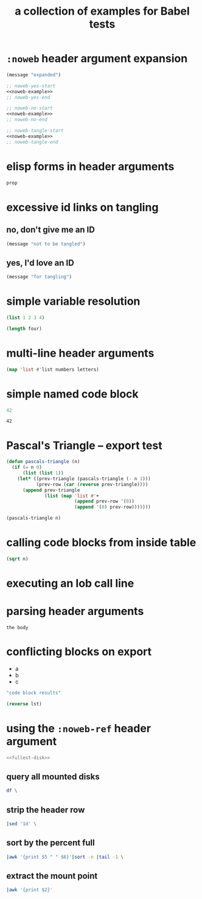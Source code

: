 #+Title: a collection of examples for Babel tests

* =:noweb= header argument expansion
  :PROPERTIES:
  :ID:       eb1f6498-5bd9-45e0-9c56-50717053e7b7
  :END:

#+source: noweb-example
#+begin_src emacs-lisp
  (message "expanded")
#+end_src

#+begin_src emacs-lisp :noweb yes
  ;; noweb-yes-start
  <<noweb-example>>
  ;; noweb-yes-end
#+end_src

#+begin_src emacs-lisp :noweb no
  ;; noweb-no-start
  <<noweb-example>>
  ;; noweb-no-end
#+end_src

#+begin_src emacs-lisp :noweb tangle
  ;; noweb-tangle-start
  <<noweb-example>>
  ;; noweb-tangle-end
#+end_src

* elisp forms in header arguments
  :PROPERTIES:
  :ID:       22d67284-bf14-4cdc-8319-f4bd876829d7
  :var:      prop=(+ 2 2)
  :END:

#+begin_src emacs-lisp
  prop
#+end_src

#+results:
: 4

* excessive id links on tangling
  :PROPERTIES:
  :ID:       ef06fd7f-012b-4fde-87a2-2ae91504ea7e
  :END:

** no, don't give me an ID
#+begin_src emacs-lisp :tangle no
  (message "not to be tangled")
#+end_src

** yes, I'd love an ID
   :PROPERTIES:
   :ID:       ae7b55ca-9ef2-4d30-bd48-da30e35fd0f3
   :END:
#+begin_src emacs-lisp :tangle no
  (message "for tangling")
#+end_src
* simple variable resolution
  :PROPERTIES:
  :ID:       f68821bc-7f49-4389-85b5-914791ee3718
  :END:

#+source: four
#+begin_src emacs-lisp
  (list 1 2 3 4)
#+end_src

#+begin_src emacs-lisp :var four=four
  (length four)
#+end_src

#+results:
: 4

* multi-line header arguments
  :PROPERTIES:
  :ID:       b77c8857-6c76-4ea9-8a61-ddc2648d96c4
  :END:

#+headers: :var letters='(a b c d e f g)
#+begin_src emacs-lisp :var numbers='(1 2 3 4 5 6 7)
  (map 'list #'list numbers letters)
#+end_src

#+results:
| 1 | a |
| 2 | b |
| 3 | c |
| 4 | d |
| 5 | e |
| 6 | f |
| 7 | g |

* simple named code block
  :PROPERTIES:
  :ID:       0d82b52d-1bb9-4916-816b-2c67c8108dbb
  :END:

#+source: i-have-a-name
#+begin_src emacs-lisp
  42
#+end_src

#+results: 
: 42

#+results: i-have-a-name
: 42

* Pascal's Triangle -- export test
  :PROPERTIES:
  :ID:       92518f2a-a46a-4205-a3ab-bcce1008a4bb
  :END:

#+source: pascals-triangle
#+begin_src emacs-lisp :var n=5 :exports both
  (defun pascals-triangle (n)
    (if (= n 0)
        (list (list 1))
      (let* ((prev-triangle (pascals-triangle (- n 1)))
             (prev-row (car (reverse prev-triangle))))
        (append prev-triangle
                (list (map 'list #'+
                           (append prev-row '(0))
                           (append '(0) prev-row)))))))

  (pascals-triangle n)
#+end_src

* calling code blocks from inside table
  :PROPERTIES:
  :ID:       6d2ff4ce-4489-4e2a-9c65-e3f71f77d975
  :END:

#+source: take-sqrt
#+begin_src emacs-lisp :var n=9
  (sqrt n)
#+end_src

* executing an lob call line
  :PROPERTIES:
  :results:  silent
  :ID:       fab7e291-fde6-45fc-bf6e-a485b8bca2f0
  :END:

#+call: echo(input="testing")
#+call: echo(input="testing") :results vector
#+call: echo[:var input="testing"]()
#+call: echo[:var input="testing"]() :results vector
#+call: echo("testing")
#+call: echo("testing") :results vector

* parsing header arguments
  :PROPERTIES:
  :ID:       7eb0dc6e-1c53-4275-88b3-b22f3113b9c3
  :END:

#+begin_src example-lang :session     :results output :var num=9
  the body
#+end_src
* conflicting blocks on export
  :PROPERTIES:
  :ID:       5daa4d03-e3ea-46b7-b093-62c1b7632df3
  :END:
#+results: a-list
- a
- b
- c

#+begin_src emacs-lisp :results wrap :exports both
    "code block results"
#+end_src
#+begin_src emacs-lisp :var lst=a-list :results list
  (reverse lst)
#+end_src
* using the =:noweb-ref= header argument
  :PROPERTIES:
  :ID:       54d68d4b-1544-4745-85ab-4f03b3cbd8a0
  :END:

#+begin_src sh :tangle yes :noweb yes :shebang #!/bin/sh
  <<fullest-disk>>
#+end_src

** query all mounted disks
#+begin_src sh :noweb-ref fullest-disk
  df \
#+end_src

** strip the header row
#+begin_src sh :noweb-ref fullest-disk
  |sed '1d' \
#+end_src

** sort by the percent full
#+begin_src sh :noweb-ref fullest-disk
  |awk '{print $5 " " $6}'|sort -n |tail -1 \
#+end_src

** extract the mount point
#+begin_src sh :noweb-ref fullest-disk
  |awk '{print $2}'
#+end_src
